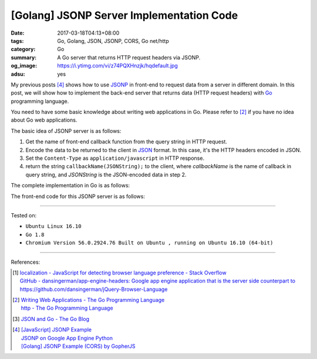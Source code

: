 [Golang] JSONP Server Implementation Code
#########################################

:date: 2017-03-18T04:13+08:00
:tags: Go, Golang, JSON, JSONP, CORS, Go net/http
:category: Go
:summary: A Go server that returns HTTP request headers via JSONP.
:og_image: https://i.ytimg.com/vi/z74PQXHnzjk/hqdefault.jpg
:adsu: yes

My previous posts [4]_ shows how to use JSONP_ in front-end to request data from
a server in different domain. In this post, we will show how to implement the
back-end server that returns data (HTTP request headers) with Go_ programming
language.

You need to have some basic knowledge about writing web applications in Go.
Please refer to [2]_ if you have no idea about Go web applications.

The basic idea of JSONP server is as follows:

1. Get the name of front-end callback function from the query string in HTTP
   request.
2. Encode the data to be returned to the client in JSON_ format. In this case,
   it's the HTTP headers encoded in JSON.
3. Set the ``Content-Type`` as ``application/javascript`` in HTTP response.
4. return the string ``callbackName(JSONString);`` to the client, where
   *callbackName* is the name of callback in query string, and *JSONString* is
   the JSON-encoded data in step 2.

The complete implementation in Go is as follows:

.. adsu:: 2

.. show_github_file:: siongui userpages content/code/go/jsonp-server/server.go
.. adsu:: 3

The front-end code for this JSONP server is as follows:

.. show_github_file:: siongui userpages content/code/go/jsonp-server/index.go
.. adsu:: 4

----

Tested on:

- ``Ubuntu Linux 16.10``
- ``Go 1.8``
- ``Chromium Version 56.0.2924.76 Built on Ubuntu , running on Ubuntu 16.10 (64-bit)``

----

References:

.. [1] | `localization - JavaScript for detecting browser language preference - Stack Overflow <http://stackoverflow.com/a/3335420>`_
       | `GitHub - dansingerman/app-engine-headers: Google app engine application that is the server side counterpart to https://github.com/dansingerman/jQuery-Browser-Language <https://github.com/dansingerman/app-engine-headers>`_
.. [2] | `Writing Web Applications - The Go Programming Language <https://golang.org/doc/articles/wiki/>`_
       | `http - The Go Programming Language <https://golang.org/pkg/net/http/>`_
.. [3] `JSON and Go - The Go Blog <https://blog.golang.org/json-and-go>`_
.. [4] | `[JavaScript] JSONP Example <{filename}../16/javascript-jsonp-example%en.rst>`_
       | `JSONP on Google App Engine Python <{filename}../../../2015/02/20/jsonp-on-google-app-engine-python%en.rst>`_
       | `[Golang] JSONP Example (CORS) by GopherJS <{filename}../../../2016/01/23/go-jsonp-example-cors-by-gopherjs%en.rst>`_

.. _JSONP: https://www.google.com/search?q=JSONP
.. _JSON: https://www.google.com/search?q=JSON
.. _Go: https://golang.org/
